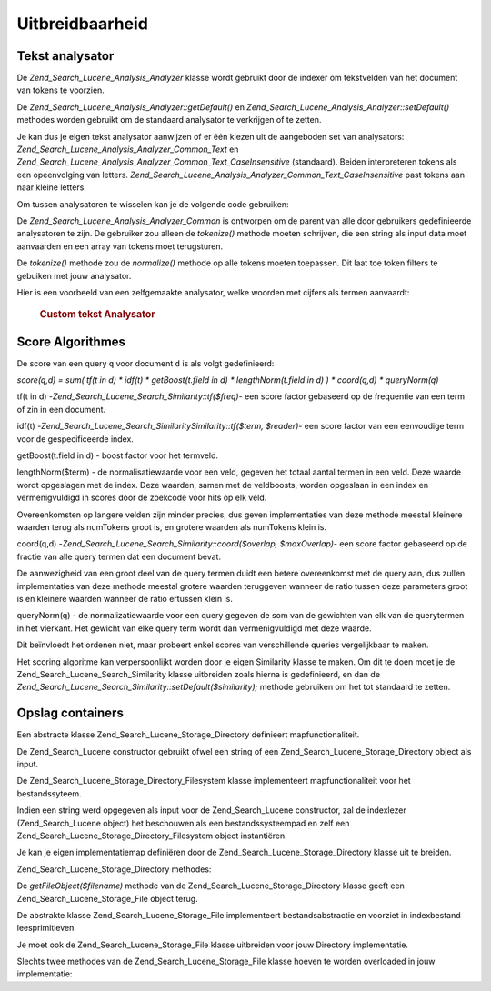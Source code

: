 .. _zend.search.lucene.extending:

Uitbreidbaarheid
================

.. _zend.search.lucene.extending.analysis:

Tekst analysator
----------------

De *Zend_Search_Lucene_Analysis_Analyzer* klasse wordt gebruikt door de indexer om tekstvelden van het document van
tokens te voorzien.

De *Zend_Search_Lucene_Analysis_Analyzer::getDefault()* en *Zend_Search_Lucene_Analysis_Analyzer::setDefault()*
methodes worden gebruikt om de standaard analysator te verkrijgen of te zetten.

Je kan dus je eigen tekst analysator aanwijzen of er één kiezen uit de aangeboden set van analysators:
*Zend_Search_Lucene_Analysis_Analyzer_Common_Text* en
*Zend_Search_Lucene_Analysis_Analyzer_Common_Text_CaseInsensitive* (standaard). Beiden interpreteren tokens als een
opeenvolging van letters. *Zend_Search_Lucene_Analysis_Analyzer_Common_Text_CaseInsensitive* past tokens aan naar
kleine letters.

Om tussen analysatoren te wisselen kan je de volgende code gebruiken:

.. code-block::
   :linenos:
   <?php

   Zend_Search_Lucene_Analysis_Analyzer::setDefault(
       new Zend_Search_Lucene_Analysis_Analyzer_Common_Text());
   ...
   $index->addDocument($doc);

   ?>
De *Zend_Search_Lucene_Analysis_Analyzer_Common* is ontworpen om de parent van alle door gebruikers gedefinieerde
analysatoren te zijn. De gebruiker zou alleen de *tokenize()* methode moeten schrijven, die een string als input
data moet aanvaarden en een array van tokens moet terugsturen.

De *tokenize()* methode zou de *normalize()* methode op alle tokens moeten toepassen. Dit laat toe token filters te
gebuiken met jouw analysator.

Hier is een voorbeeld van een zelfgemaakte analysator, welke woorden met cijfers als termen aanvaardt:

   .. rubric:: Custom tekst Analysator

   .. code-block::
      :linenos:
      <?php
      /** Dit is een zelfgemaakte tekst analysator, die woorden met cijfers als een enkele term beschouwt */


      /** Zend_Search_Lucene_Analysis_Analyzer_Common */
      require_once 'Zend/Search/Lucene/Analysis/Analyzer/Common.php';

      class My_Analyzer extends Zend_Search_Lucene_Analysis_Analyzer_Common
      {
          /**
           * Tekst van termtokens voorzien
           * Geeft een array van Zend_Search_Lucene_Analysis_Token objecten terug
           *
           * @param string $data
           * @return array
           */
          public function tokenize($data)
          {
              $tokenStream = array();

              $position = 0;
              while ($position < strlen($data)) {
                  // spaties overslaan
                  while ($position < strlen($data) && !ctype_alpha($data{$position}) && !ctype_digit($data{$position})) {
                      $position++;
                  }

                  $termStartPosition = $position;

                  // token lezen
                  while ($position < strlen($data) && (ctype_alpha($data{$position}) || ctype_digit($data{$position}))) {
                      $position++;
                  }

                  // Leeg token, einde van de stream.
                  if ($position == $termStartPosition) {
                      break;
                  }

                  $token = new Zend_Search_Lucene_Analysis_Token(substr($data,
                                                   $termStartPosition,
                                                   $position-$termStartPosition),
                                            $termStartPosition,
                                            $position);
                  $tokenStream[] = $this->normalize($token);
              }

              return $tokenStream;
          }
      }

      Zend_Search_Lucene_Analysis_Analyzer::setDefault(
          new My_Analyzer());

      ?>


.. _zend.search.lucene.extending.scoring:

Score Algorithmes
-----------------

De score van een query ``q`` voor document ``d`` is als volgt gedefinieerd:

*score(q,d) = sum( tf(t in d) * idf(t) * getBoost(t.field in d) * lengthNorm(t.field in d) ) * coord(q,d) *
queryNorm(q)*

tf(t in d) -*Zend_Search_Lucene_Search_Similarity::tf($freq)*- een score factor gebaseerd op de frequentie van een
term of zin in een document.

idf(t) -*Zend_Search_Lucene_Search_SimilaritySimilarity::tf($term, $reader)*- een score factor van een eenvoudige
term voor de gespecificeerde index.

getBoost(t.field in d) - boost factor voor het termveld.

lengthNorm($term) - de normalisatiewaarde voor een veld, gegeven het totaal aantal termen in een veld. Deze waarde
wordt opgeslagen met de index. Deze waarden, samen met de veldboosts, worden opgeslaan in een index en
vermenigvuldigd in scores door de zoekcode voor hits op elk veld.

Overeenkomsten op langere velden zijn minder precies, dus geven implementaties van deze methode meestal kleinere
waarden terug als numTokens groot is, en grotere waarden als numTokens klein is.

coord(q,d) -*Zend_Search_Lucene_Search_Similarity::coord($overlap, $maxOverlap)*- een score factor gebaseerd op de
fractie van alle query termen dat een document bevat.

De aanwezigheid van een groot deel van de query termen duidt een betere overeenkomst met de query aan, dus zullen
implementaties van deze methode meestal grotere waarden teruggeven wanneer de ratio tussen deze parameters groot is
en kleinere waarden wanneer de ratio ertussen klein is.

queryNorm(q) - de normalizatiewaarde voor een query gegeven de som van de gewichten van elk van de querytermen in
het vierkant. Het gewicht van elke query term wordt dan vermenigvuldigd met deze waarde.

Dit beïnvloedt het ordenen niet, maar probeert enkel scores van verschillende queries vergelijkbaar te maken.

Het scoring algoritme kan verpersoonlijkt worden door je eigen Similarity klasse te maken. Om dit te doen moet je
de Zend_Search_Lucene_Search_Similarity klasse uitbreiden zoals hierna is gedefinieerd, en dan de
*Zend_Search_Lucene_Search_Similarity::setDefault($similarity);* methode gebruiken om het tot standaard te zetten.

.. code-block::
   :linenos:
   <?php

   class MySimilarity extends Zend_Search_Lucene_Search_Similarity {
       public function lengthNorm($fieldName, $numTerms) {
           return 1.0/sqrt($numTerms);
       }

       public function queryNorm($sumOfSquaredWeights) {
           return 1.0/sqrt($sumOfSquaredWeights);
       }

       public function tf($freq) {
           return sqrt($freq);
       }

       /**
        * Wordt nu niet gebruikt. Berekent het aandeel van een slordige zinovereenkomst,
        * gebaseerd op een edit afstand.
        */
       public function sloppyFreq($distance) {
           return 1.0;
       }

       public function idfFreq($docFreq, $numDocs) {
           return log($numDocs/(float)($docFreq+1)) + 1.0;
       }

       public function coord($overlap, $maxOverlap) {
           return $overlap/(float)$maxOverlap;
       }
   }

   $mySimilarity = new MySimilarity();
   Zend_Search_Lucene_Search_Similarity::setDefault($mySimilarity);

   ?>
.. _zend.search.lucene.extending.storage:

Opslag containers
-----------------

Een abstracte klasse Zend_Search_Lucene_Storage_Directory definieert mapfunctionaliteit.

De Zend_Search_Lucene constructor gebruikt ofwel een string of een Zend_Search_Lucene_Storage_Directory object als
input.

De Zend_Search_Lucene_Storage_Directory_Filesystem klasse implementeert mapfunctionaliteit voor het bestandssyteem.

Indien een string werd opgegeven als input voor de Zend_Search_Lucene constructor, zal de indexlezer
(Zend_Search_Lucene object) het beschouwen als een bestandssysteempad en zelf een
Zend_Search_Lucene_Storage_Directory_Filesystem object instantiëren.

Je kan je eigen implementatiemap definiëren door de Zend_Search_Lucene_Storage_Directory klasse uit te breiden.

Zend_Search_Lucene_Storage_Directory methodes:

.. code-block:: php
   :linenos:
   <?php

   abstract class Zend_Search_Lucene_Storage_Directory {
   /**
    * Sluit de opslag.
    *
    * @return void
    */
   abstract function close();


   /**
    * Maakt een nieuw, leeg bestand in de map met gegeven $filename.
    *
    * @param string $name
    * @return void
    */
   abstract function createFile($filename);


   /**
    * Verwijdert een bestaande $filename uit de map.
    *
    * @param string $filename
    * @return void
    */
   abstract function deleteFile($filename);


   /**
    * Geeft true terug indien een bestand met gegeven $filename bestaat.
    *
    * @param string $filename
    * @return boolean
    */
   abstract function fileExists($filename);


   /**
    * Geeft de lengte terug van een bestand $filename in de map.
    *
    * @param string $filename
    * @return integer
    */
   abstract function fileLength($filename);


   /**
    * Geeft de UNIX timestamp terug van de laatste wijziging van $filename.
    *
    * @param string $filename
    * @return integer
    */
   abstract function fileModified($filename);


   /**
    * Hernoemt een bestaand bestand in de map.
    *
    * @param string $from
    * @param string $to
    * @return void
    */
   abstract function renameFile($from, $to);


   /**
    * Zet de gewijzigde tijd van $filename naar nu.
    *
    * @param string $filename
    * @return void
    */
   abstract function touchFile($filename);


   /**
    * Geeft een Zend_Search_Lucene_Storage_File object terug voor een gegeven $filename in de map.
    *
    * @param string $filename
    * @return Zend_Search_Lucene_Storage_File
    */
   abstract function getFileObject($filename);

   }

   ?>
De *getFileObject($filename)* methode van de Zend_Search_Lucene_Storage_Directory klasse geeft een
Zend_Search_Lucene_Storage_File object terug.

De abstrakte klasse Zend_Search_Lucene_Storage_File implementeert bestandsabstractie en voorziet in indexbestand
leesprimitieven.

Je moet ook de Zend_Search_Lucene_Storage_File klasse uitbreiden voor jouw Directory implementatie.

Slechts twee methodes van de Zend_Search_Lucene_Storage_File klasse hoeven te worden overloaded in jouw
implementatie:

.. code-block:: php
   :linenos:
   <?php

   class MyFile extends Zend_Search_Lucene_Storage_File {
       /**
        * Zet de bestandpositie indicator en zet de bestandswijzer voort.
        * De nieuwe positie, berekend in bytes vanaf het begin van het
        * bestand, wordt verkregen door offset aan de door $whence aangegeven
        * positie te voegen, welke waarden als volgt zijn gedefinieerd::
        * SEEK_SET - Zet de positie gelijk aan offset bytes.
        * SEEK_CUR - Zet de positie aan de huidige lokatie plus offset.
        * SEEK_END - Zet de positie tot einde-van-bestand plus offset. (Om naar
        * een positie vòòr einde-van-bestand te gaan moet je een negatieve waarde
        * aan offset toekennen.)
        * Geeft 0 indien success; anders -1
        *
        * @param integer $offset
        * @param integer $whence
        * @return integer
        */
       public function seek($offset, $whence=SEEK_SET) {
           ...
       }

       /**
        * Lees $length bytes van het bestand en beweeg de bestandswijzer voort.
        *
        * @param integer $length
        * @return string
        */
       protected function _fread($length=1) {
           ...
       }
   }

   ?>

